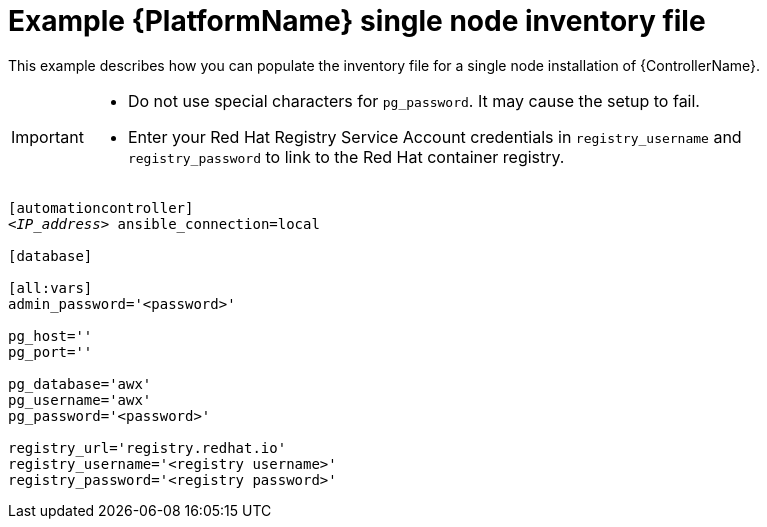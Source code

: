 

// [id="ref-single-node-inventory_{context}"]

= Example {PlatformName} single node inventory file


[role="_abstract"]
This example describes how you can populate the inventory file for a single node installation of {ControllerName}.

[IMPORTANT]
====
* Do not use special characters for `pg_password`. It may cause the setup to fail.
* Enter your Red Hat Registry Service Account credentials in `registry_username` and `registry_password` to link to the Red Hat container registry.
====

[subs="+quotes"]
-----
[automationcontroller]
<__IP_address__> ansible_connection=local

[database]

[all:vars]
admin_password='<password>'

pg_host=''
pg_port=''

pg_database='awx'
pg_username='awx'
pg_password='<password>'

registry_url='registry.redhat.io'
registry_username='<registry username>'
registry_password='<registry password>'
-----
